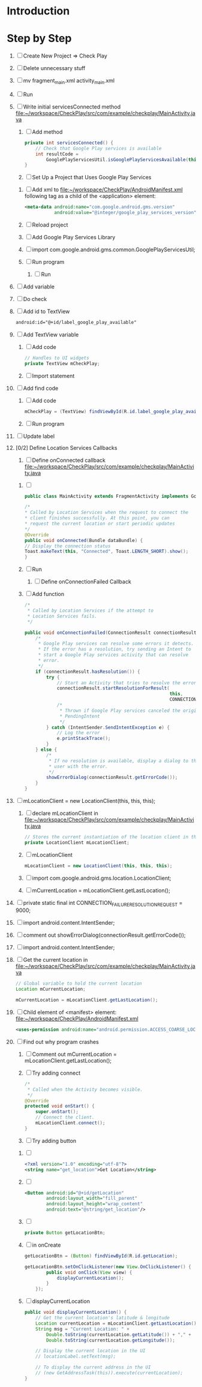 * Introduction
* Step by Step
  1. [ ] Create New Project => Check Play
  2. [ ] Delete unnecessary stuff
  3. [ ] mv fragment_main.xml activity_main.xml
  4. [ ] Run
  5. [ ] Write initial servicesConnected method file:~/workspace/CheckPlay/src/com/example/checkplay/MainActivity.java
     1. [ ] Add method
	#+BEGIN_SRC java
          private int servicesConnected() {
              // Check that Google Play services is available
              int resultCode =
                  GooglePlayServicesUtil.isGooglePlayServicesAvailable(this);
          }
        #+END_SRC
     2. [ ] Set Up a Project that Uses Google Play Services
	1. [ ] Add xml to file:~/workspace/CheckPlay/AndroidManifest.xml
           following tag as a child of the <application> element:
           #+BEGIN_SRC xml
             <meta-data android:name="com.google.android.gms.version"
                        android:value="@integer/google_play_services_version" />           
           #+END_SRC
	2. [ ] Reload project
	3. [ ] Add Google Play Services Library
	4. [ ] import com.google.android.gms.common.GooglePlayServicesUtil;
	5. [ ] Run program
     3. [ ] Run
  6. [ ] Add variable
  7. [ ] Do check
  8. [ ] Add id to TextView 
     #+BEGIN_SRC xml
       android:id="@+id/label_google_play_available"     
     #+END_SRC
  9. [ ] Add TextView variable 
     1. [ ] Add code 
	#+BEGIN_SRC java
          // Handles to UI widgets
          private TextView mCheckPlay;
        #+END_SRC
     2. [ ] Import statement
  10. [ ] Add find code
      1. [ ] Add code
	 #+BEGIN_SRC java
           mCheckPlay = (TextView) findViewById(R.id.label_google_play_available);
	 #+END_SRC
      2. [ ] Run program
  11. [ ] Update label
  12. [0/2] Define Location Services Callbacks
      1. [ ] Define onConnected callback file:~/workspace/CheckPlay/src/com/example/checkplay/MainActivity.java
	 1. [ ] 
            #+BEGIN_SRC java
              public class MainActivity extends FragmentActivity implements GooglePlayServicesClient.ConnectionCallbacks,GooglePlayServicesClient.OnConnectionFailedListener  {
                                                                     
            #+END_SRC
            #+BEGIN_SRC java
              /*
              ,* Called by Location Services when the request to connect the
              ,* client finishes successfully. At this point, you can
              ,* request the current location or start periodic updates
              ,*/
              @Override
              public void onConnected(Bundle dataBundle) {
              // Display the connection status
              Toast.makeText(this, "Connected", Toast.LENGTH_SHORT).show();
              }
	    #+END_SRC
	 2. [ ] Run
      2. [ ] Define onConnectionFailed Callback
	 1. [ ] Add function
            #+BEGIN_SRC java
              /*
               ,* Called by Location Services if the attempt to
               ,* Location Services fails.
               ,*/
              
              public void onConnectionFailed(ConnectionResult connectionResult) {
                  /*
                   ,* Google Play services can resolve some errors it detects.
                   ,* If the error has a resolution, try sending an Intent to
                   ,* start a Google Play services activity that can resolve
                   ,* error.
                   ,*/
                  if (connectionResult.hasResolution()) {
                      try {
                          // Start an Activity that tries to resolve the error
                          connectionResult.startResolutionForResult(
                                                                    this,
                                                                    CONNECTION_FAILURE_RESOLUTION_REQUEST);
                          /*
                           ,* Thrown if Google Play services canceled the original
                           ,* PendingIntent
                           ,*/
                      } catch (IntentSender.SendIntentException e) {
                          // Log the error
                          e.printStackTrace();
                      }
                  } else {
                      /*
                       ,* If no resolution is available, display a dialog to the
                       ,* user with the error.
                       ,*/
                      showErrorDialog(connectionResult.getErrorCode());
                  }
              }
	    #+END_SRC
  13. [ ] mLocationClient = new LocationClient(this, this, this);
      1. [ ] declare mLocationClient in file:~/workspace/CheckPlay/src/com/example/checkplay/MainActivity.java
	 #+BEGIN_SRC java
           // Stores the current instantiation of the location client in this object
           private LocationClient mLocationClient;
	 #+END_SRC
      2. [ ] mLocationClient
         #+BEGIN_SRC java
           mLocationClient = new LocationClient(this, this, this);
         #+END_SRC
      3. [ ] import com.google.android.gms.location.LocationClient;
      4. [ ] mCurrentLocation = mLocationClient.getLastLocation();
  14. [ ] private static final int CONNECTION_FAILURE_RESOLUTION_REQUEST = 9000;
  15. [ ] import android.content.IntentSender;
  16. [ ] comment out showErrorDialog(connectionResult.getErrorCode());
  17. [ ] import android.content.IntentSender;
  18. [ ] Get the current location in  file:~/workspace/CheckPlay/src/com/example/checkplay/MainActivity.java
      #+BEGIN_SRC java
        // Global variable to hold the current location
        Location mCurrentLocation;
        
        mCurrentLocation = mLocationClient.getLastLocation();
      #+END_SRC
  19. [ ] Child element of  <manifest> element: file:~/workspace/CheckPlay/AndroidManifest.xml
      #+BEGIN_SRC xml
        <uses-permission android:name="android.permission.ACCESS_COARSE_LOCATION"/>
      #+END_SRC
  20. [ ] Find out why program crashes
      1. [ ] Comment out mCurrentLocation = mLocationClient.getLastLocation();
      2. [ ] Try adding connect
	 #+BEGIN_SRC java
           /*
            ,* Called when the Activity becomes visible.
            ,*/
           @Override
           protected void onStart() {
               super.onStart();
               // Connect the client.
               mLocationClient.connect();
           }         
	 #+END_SRC
      3. [ ] Try adding button
	 1. [ ] 
            #+BEGIN_SRC xml
              <?xml version="1.0" encoding="utf-8"?>
              <string name="get_location">Get Location</string>
            #+END_SRC
	 2. [ ] 
            #+BEGIN_SRC xml
              <Button android:id="@+id/getLocation"
                      android:layout_width="fill_parent"
                      android:layout_height="wrap_content"
                      android:text="@string/get_location"/>
            #+END_SRC
	 3. [ ] 
            #+BEGIN_SRC java
              private Button getLocationBtn;            
            #+END_SRC
	 4. [ ] in onCreate
            #+BEGIN_SRC java
              getLocationBtn = (Button) findViewById(R.id.getLocation);
              
              getLocationBtn.setOnClickListener(new View.OnClickListener() {
                      public void onClick(View view) {
                          displayCurrentLocation();
                      }
                  });
            #+END_SRC
	 5. [ ] displayCurrentLocation
            #+BEGIN_SRC java
              public void displayCurrentLocation() {
                  // Get the current location's latitude & longitude
                  Location currentLocation = mLocationClient.getLastLocation();
                  String msg = "Current Location: " +
                      Double.toString(currentLocation.getLatitude()) + "," +
                      Double.toString(currentLocation.getLongitude());
                  
                  // Display the current location in the UI
                  // locationLabel.setText(msg);
                  
                  // To display the current address in the UI
                  // (new GetAddressTask(this)).execute(currentLocation);
              }
            #+END_SRC
